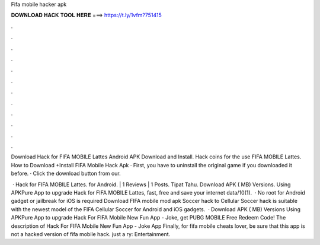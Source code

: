 Fifa mobile hacker apk



𝐃𝐎𝐖𝐍𝐋𝐎𝐀𝐃 𝐇𝐀𝐂𝐊 𝐓𝐎𝐎𝐋 𝐇𝐄𝐑𝐄 ===> https://t.ly/1vfm?751415



.



.



.



.



.



.



.



.



.



.



.



.

Download  Hack for FIFA MOBILE Lattes Android APK Download and Install. Hack coins for the use FIFA MOBILE Lattes. How to Download +Install FIFA Mobile Hack Apk · First, you have to uninstall the original game if you downloaded it before. · Click the download button from our.

 · Hack for FIFA MOBILE Lattes. for Android. | 1 Reviews | 1 Posts. Tipat Tahu. Download APK ( MB) Versions. Using APKPure App to upgrade Hack for FIFA MOBILE Lattes, fast, free and save your internet data/10(1).  · No root for Android gadget or jailbreak for iOS is required Download FIFA mobile mod apk Soccer hack to  Cellular Soccer hack is suitable with the newest model of the FIFA Cellular Soccer for Android and iOS gadgets.  · Download APK ( MB) Versions Using APKPure App to upgrade Hack For FIFA Mobile New Fun App - Joke, get PUBG MOBILE Free Redeem Code! The description of Hack For FIFA Mobile New Fun App - Joke App Finally, for fifa mobile cheats lover, be sure that this app is not a hacked version of fifa mobile hack. just a ry: Entertainment.
